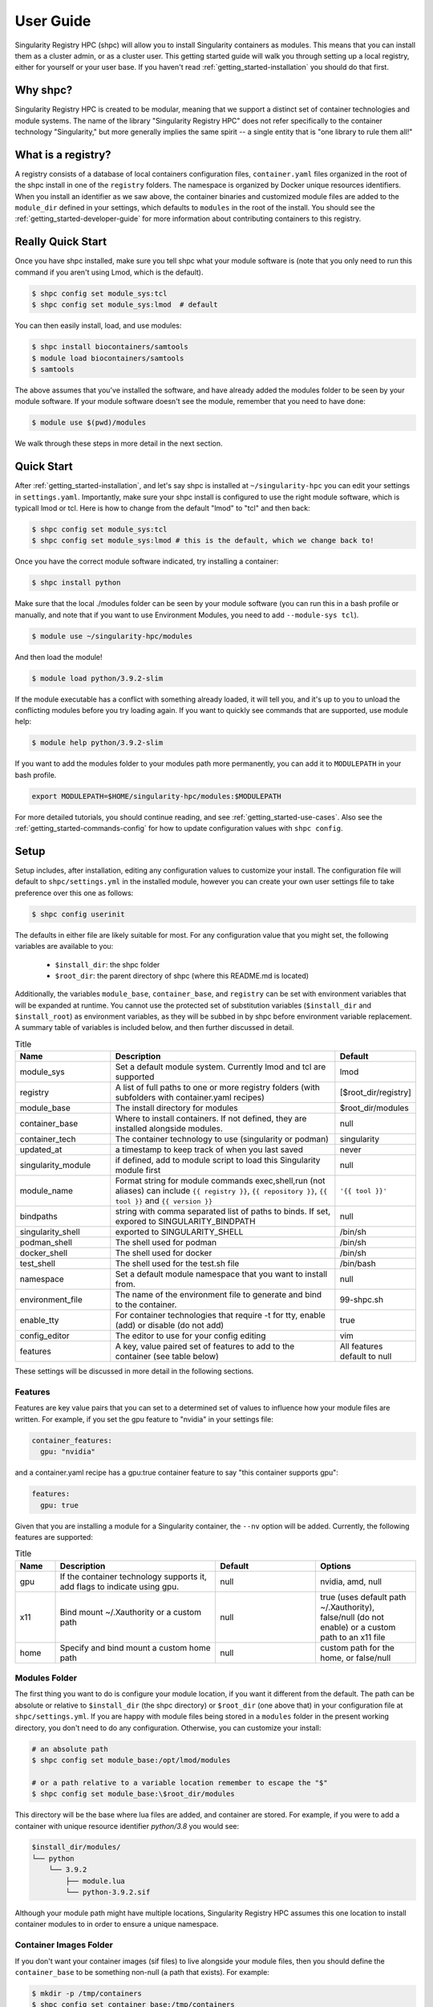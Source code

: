 .. _getting_started-user-guide:

==========
User Guide
==========

Singularity Registry HPC (shpc) will allow you to install Singularity containers as
modules. This means that you can install them as a cluster admin, or as a cluster user.
This getting started guide will walk you through setting up a local registry,
either for yourself or your user base. If you haven't read :ref:`getting_started-installation`
you should do that first.

Why shpc?
=========

Singularity Registry HPC is created to be modular, meaning that we support a distinct
set of container technologies and module systems. The name of the library "Singularity
Registry HPC" does not refer specifically to the container technology "Singularity,"
but more generally implies the same spirit -- a single entity that is "one library to rule them all!"


What is a registry?
===================

A registry consists of a database of local containers configuration files, ``container.yaml``
files organized in the root of the shpc install in one of the ``registry`` folders. The namespace
is organized by Docker unique resources identifiers. When you install an identifier
as we saw above, the container binaries and customized module files are added to 
the ``module_dir`` defined in your settings, which defaults to ``modules`` in the
root of the install. You should see the :ref:`getting_started-developer-guide`
for more information about contributing containers to this registry.


Really Quick Start
==================

Once you have shpc installed, make sure you tell shpc what your module software is
(note that you only need to run this command if you aren't using Lmod, which is the
default).

.. code-block:: console

    $ shpc config set module_sys:tcl
    $ shpc config set module_sys:lmod  # default


You can then easily install, load, and use modules:

.. code-block:: console

    $ shpc install biocontainers/samtools
    $ module load biocontainers/samtools
    $ samtools


The above assumes that you've installed the software, and have already
added the modules folder to be seen by your module software. If your module
software doesn't see the module, remember that you need to have done:

.. code-block:: console

    $ module use $(pwd)/modules


We walk through these steps in more detail in the next section.


Quick Start
===========

After  :ref:`getting_started-installation`, and let's say shpc is installed 
at ``~/singularity-hpc`` you can edit your settings in ``settings.yaml``.
Importantly, make sure your shpc install is configured to use the right module
software, which is typicall lmod or tcl. Here is how to change from the default 
"lmod" to "tcl" and then back:

.. code-block:: console

    $ shpc config set module_sys:tcl
    $ shpc config set module_sys:lmod # this is the default, which we change back to!


Once you have the correct module software indicated, try installing a container:

.. code-block:: console

    $ shpc install python
    
Make sure that the local ./modules folder can be seen by your module software
(you can run this in a bash profile or manually, and note that if you want to 
use Environment Modules, you need to add ``--module-sys tcl``).

.. code-block:: console

    $ module use ~/singularity-hpc/modules


And then load the module!

.. code-block:: console

    $ module load python/3.9.2-slim

If the module executable has a conflict with something already loaded, it
will tell you, and it's up to you to unload the conflicting modules before you
try loading again. If you want to quickly see commands that are supported, use module
help:

.. code-block:: console

    $ module help python/3.9.2-slim

If you want to add the modules folder to your modules path more permanently,
you can add it to ``MODULEPATH`` in your bash profile.

.. code-block:: console

    export MODULEPATH=$HOME/singularity-hpc/modules:$MODULEPATH


For more detailed tutorials, you should continue reading,
and see :ref:`getting_started-use-cases`. Also see the :ref:`getting_started-commands-config` for how to update configuration values with ``shpc config``.


Setup
=====

Setup includes, after installation, editing any configuration values to
customize your install. The configuration file will default to ``shpc/settings.yml``
in the installed module, however you can create your own user settings file to
take preference over this one as follows:

.. code-block:: console

    $ shpc config userinit


The defaults in either file are likely suitable for most. For any configuration value 
that you might set, the following variables are available to you:

 - ``$install_dir``: the shpc folder
 - ``$root_dir``: the parent directory of shpc (where this README.md is located)


Additionally, the variables ``module_base``, ``container_base``, and ``registry``
can be set with environment variables that will be expanded at runtime. You cannot
use the protected set of substitution variables (``$install_dir`` and ``$install_root``)
as environment variables, as they will be subbed in by shpc before environment
variable replacement. A summary table of variables is included below, and then further discussed in detail.


.. list-table:: Title
   :widths: 25 65 10
   :header-rows: 1

   * - Name
     - Description
     - Default
   * - module_sys
     - Set a default module system. Currently lmod and tcl are supported
     - lmod
   * - registry
     - A list of full paths to one or more registry folders (with subfolders with container.yaml recipes)
     - [$root_dir/registry]
   * - module_base
     - The install directory for modules
     - $root_dir/modules
   * - container_base
     - Where to install containers. If not defined, they are installed alongside modules.
     - null
   * - container_tech
     - The container technology to use (singularity or podman)
     - singularity
   * - updated_at
     - a timestamp to keep track of when you last saved
     - never
   * - singularity_module
     - if defined, add to module script to load this Singularity module first
     - null
   * - module_name
     - Format string for module commands exec,shell,run (not aliases) can include ``{{ registry }}``, ``{{ repository }}``, ``{{ tool }}`` and ``{{ version }}``
     - ``'{{ tool }}'``
   * - bindpaths
     - string with comma separated list of paths to binds. If set, expored to SINGULARITY_BINDPATH
     - null
   * - singularity_shell
     - exported to SINGULARITY_SHELL
     - /bin/sh
   * - podman_shell
     - The shell used for podman
     - /bin/sh
   * - docker_shell
     - The shell used for docker
     - /bin/sh
   * - test_shell
     - The shell used for the test.sh file
     - /bin/bash
   * - namespace
     - Set a default module namespace that you want to install from.
     - null
   * - environment_file
     - The name of the environment file to generate and bind to the container.
     - 99-shpc.sh
   * - enable_tty
     - For container technologies that require -t for tty, enable (add) or disable (do not add)
     - true
   * - config_editor
     - The editor to use for your config editing
     - vim
   * - features
     - A key, value paired set of features to add to the container (see table below)
     - All features default to null


These settings will be discussed in more detail in the following sections.

Features
--------

Features are key value pairs that you can set to a determined set of values
to influence how your module files are written. For example, if you set the
gpu feature to "nvidia" in your settings file:

.. code-block:: yaml

    container_features:
      gpu: "nvidia"


and a container.yaml recipe has a gpu:true container feature to say "this container
supports gpu":

.. code-block:: yaml

    features:
      gpu: true
     
Given that you are installing a module for a Singularity container, the ``--nv``
option will be added. Currently, the following features are supported:


.. list-table:: Title
   :widths: 10 40 25 25
   :header-rows: 1

   * - Name
     - Description
     - Default
     - Options
   * - gpu
     - If the container technology supports it, add flags to indicate using gpu.
     - null
     - nvidia, amd, null
   * - x11
     - Bind mount ~/.Xauthority or a custom path
     - null
     - true (uses default path ~/.Xauthority), false/null (do not enable) or a custom path to an x11 file
   * - home
     - Specify and bind mount a custom home path
     - null
     - custom path for the home, or false/null


Modules Folder
--------------

The first thing you want to do is configure your module location, if you want it different
from the default. The path can be absolute or relative to ``$install_dir`` (the shpc
directory) or ``$root_dir`` (one above that) in your
configuration file at ``shpc/settings.yml``. If you are happy
with module files being stored in a ``modules`` folder in the present working
directory, you don't need to do any configuration. Otherwise, you can customize
your install:

.. code-block:: console

    # an absolute path
    $ shpc config set module_base:/opt/lmod/modules

    # or a path relative to a variable location remember to escape the "$"
    $ shpc config set module_base:\$root_dir/modules


This directory will be the base where lua files are added, and container are stored.
For example, if you were to add a container with unique resource identifier `python/3.8`
you would see:

.. code-block:: console

    $install_dir/modules/
    └── python
        └── 3.9.2
            ├── module.lua
            └── python-3.9.2.sif

Although your module path might have multiple locations, Singularity Registry HPC 
assumes this one location to install container modules to in order to ensure
a unique namespace. 


Container Images Folder
-----------------------

If you don't want your container images (sif files) to live alongside your
module files, then you should define the ``container_base`` to be something
non-null (a path that exists). For example:

.. code-block:: console

    $ mkdir -p /tmp/containers
    $ shpc config set container_base:/tmp/containers


The same hierarchy will be preserved as to not put all containers in the same
directory.


Registry
--------

The registry parameter is a list of one or more registry locations (filesystem
directories) where shpc will search for ``container.yaml`` files. The default
registry shipped with shpc is the folder in the root of the repository, but 
you can add or remove entries via the config variable ``registry``


.. code-block:: console

    # change to your own registry of container yaml configs
    $ shpc config set registry:/opt/lmod/registry



Module Names
------------

The setting ``module_name`` is a format string in `Jinja2 <https://jinja.palletsprojects.com/en/3.0.x/>`_ 
that is used to generate your module command names. For each module, in addition
to aliases that are custom to the module, a set of commands for run, inspect, exec,
and shell are generated. These commands will use the ``module_name`` format string
to determine their names. For example, for a python container with the default ``module_name``
of "{{ tool }}" we will derive the following aliases for a Singularity module:

.. code-block:: console

    python-shell
    python-run
    python-exec
    python-inspect-deffile
    python-inspect-runscript

A container identifier is parsed as follows:

.. code-block:: console

    # quay.io   /biocontainers/samtools:latest
    # <registry>/ <repository>/  <tool>:<version>


So by default, we use tool because it's likely closest to the command that is wanted.
But let's say you had two versions of samtools - the namespaces would conflict! You
would want to change your format string to ``{{ repository }}-{{ tool }}`` to be
perhaps "biocontainers-samtools-exec" and "another-samtools-exec." 
If you change the format string to ``{{ tool }}-{{ version }}`` you would see:

.. code-block:: console

    python-3.9.5-alpine-shell
    python-3.9.5-alpine-run
    python-3.9.5-alpine-exec
    python-3.9.5-alpine-deffile
    python-3.9.5-alpine-runscript


And of course you are free to add any string that you wish, e.g., ``plab-{{ tool }}``

.. code-block:: console

    plab-python-shell

These prefixes are currently only provided to the automatically generated
commands. Aliases that are custom to the container are not modified.


Module Software
---------------

The default module software is currently Lmod, and there is also support for environment
modules that only use tcl (tcl). If you
are interested in adding another module type, please `open an issue <https://github.com/singularityhub/singularity-hpc>`_ and
provide description and links to what you have in mind. You can either specify the
module software on the command line:


.. code-block:: console

    $ shpc install --module-sys tcl python


or you can set the global variable to what you want to use (it defaults to lmod):

.. code-block:: console

    $ shpc config set module_sys:tcl


The command line argument, if provided, always over-rides the default.


Container Technology
--------------------

The default container technology to pull and then provide to users is Singularity,
and we have also recently added Podman and Docker, and will add support for Shifter and Sarus soon.
Akin to module software, you can specify the container technology to use on a global
setting, or via a one-off command:


.. code-block:: console

    $ shpc install --container-tech podman python


or for a global setting:

.. code-block:: console

    $ shpc config set container_tech:podman


If you would like support for a different container technology that has not been
mentioned, please also `open an issue <https://github.com/singularityhub/singularity-hpc>`_ and
provide description and links to what you have in mind.

.. _getting_started-commands:


Commands
========

The following commands are available! For any command, the default module system
is lmod, and you can change this to tcl by way of adding the ``--module-sys`` argument
after your command of interest.

.. code-block:: console

    $ shpc <command> --module-sys tcl <args>


.. _getting_started-commands-config:


Config
------

If you want to edit a configuration value, you can either edit the ``shpc/settings.yml``
file directly, or you can use ``shpc config``, which will accept:

 - set to set a parameter and value
 - get to get a parameter by name
 - add to add a value to a parameter that is a list (e.g., registry)
 - remove to remove a value from a parameter that is a list

The following example shows changing the default module_base path from the install directory modules folder.

.. code-block:: console

    # an absolute path
    $ shpc config set module_base:/opt/lmod/modules

    # or a path relative to the install directory, remember to escape the "$"
    $ shpc config set module_base:\$install_dir/modules


And then to get values:

.. code-block:: console

    $ shpc config get module_base


And to add and remove a value to a list:

.. code-block:: console

    $ shpc config add registry:/tmp/registry
    $ shpc config remove registry:/tmp/registry


You can also open the config in the editor defined in settings at ``config_editor``

.. code-block:: console

    $ shpc config edit
    

which defaults to vim.

Show and Install
----------------

The most basic thing you might want to do is install an already existing
recipe in the registry. You might first want to show the known registry entries
first. To show all entries, you can run:

.. code-block:: console

    $ shpc show
    tensorflow/tensorflow
    python
    singularityhub/singularity-deploy

The default will not show versions available. To flatten out this list and include versions for each, you can do:

.. code-block:: console

    $ shpc show --versions
    tensorflow/tensorflow:2.2.2
    python:3.9.2-slim
    python:3.9.2-alpine
    singularityhub/singularity-deploy:salad


To filter down the result set, use ``--filter``:


.. code-block:: console

    $ shpc show --filter bio
    biocontainers/bcftools
    biocontainers/vcftools
    biocontainers/bedtools
    biocontainers/tpp


To get details about a package, you would then add it's name to show:

.. code-block:: console

    $ shpc show python


And then you can install a version that you like (or don't specify to default to
the latest, which in this case is 3.9.2-slim). You will see the container pulled, 
and then a message to indicate that the module was created. 


.. code-block:: console
    
    $ shpc install python
    ...
    Module python/3.9.2 is created.


.. code-block:: console

    $ tree modules/
    modules/
    └── python
        └── 3.9.2
            ├── module.lua
            └── python-3.9.2.sif

    2 directories, 2 files
    

You can also install a specific tag (as shown in list).
    
.. code-block:: console

    $ shpc install python:3.9.2-alpine
    

Note that Lmod is the default for the module system, and Singularity for
the container technology.
If you don't have any module software on your system, you can now test interacting
with the module via the :ref:`getting_started-development` instructions.


Namespace
---------

Let's say that you are exclusively using continers in the namespace ghcr.io/autamus.

.. code-block:: console

    registry/ghcr.io/
    └── autamus
        ├── abi-dumper
        ├── abyss
        ├── accumulo
        ├── addrwatch
        ...
        ├── xrootd
        ├── xz
        └── zlib


It can become arduous to type the entire namespace every time! For this purpose,
you can set a namespace:

.. code-block:: console

    $ shpc namespace use ghcr.io/autamus

And then instead of asking to install clingo as follows:

.. code-block:: console

    $ shpc install ghcr.io/autamus/clingo
    

You can simply ask for:


.. code-block:: console

    $ shpc install clingo
    
    
And when you are done, unset the namespace.


.. code-block:: console

    $ shpc namespace unset


Note that you can also set the namespace as any other setting:

.. code-block:: console

    $ shpc config set namespace:ghcr.io/autamus

Namespaces currently work with:

 - install
 - uninstall
 - show
 - add
 - check

List
----

Once a module is installed, you can use list to show installed modules (and versions).
The default list will flatten out module names and tags into a single list
to make it easy to copy paste:

.. code-block:: console

    $ shpc list
        biocontainers/samtools:v1.9-4-deb_cv1
                        python:3.9.2-alpine
                        python:3.9.5-alpine
                        python:3.9.2-slim
                      dinosaur:fork
                 vanessa/salad:latest
                         salad:latest
      ghcr.io/autamus/prodigal:latest
      ghcr.io/autamus/samtools:latest
        ghcr.io/autamus/clingo:5.5.0


However, if you want a shorter version that shows multiple tags alongside
each unique module name, just add ``--short``:

.. code-block:: console

    $ shpc list --short

        biocontainers/samtools: v1.9-4-deb_cv1
                        python: 3.9.5-alpine, 3.9.2-alpine, 3.9.2-slim
                      dinosaur: fork
                 vanessa/salad: latest
                         salad: latest
      ghcr.io/autamus/prodigal: latest
      ghcr.io/autamus/samtools: latest
        ghcr.io/autamus/clingo: 5.5.0


Inspect
-------

Once you install a module, you might want to inspect the associated container! You
can do that as follows:

.. code-block:: console

    $ shpc inspect python:3.9.2-slim
    👉️ ENVIRONMENT 👈️
    /.singularity.d/env/10-docker2singularity.sh : #!/bin/sh
    export PATH="/usr/local/bin:/usr/local/sbin:/usr/local/bin:/usr/sbin:/usr/bin:/sbin:/bin"
    export LANG="${LANG:-"C.UTF-8"}"
    export GPG_KEY="${GPG_KEY:-"E3FF2839C048B25C084DEBE9B26995E310250568"}"
    export PYTHON_VERSION="${PYTHON_VERSION:-"3.9.2"}"
    export PYTHON_PIP_VERSION="${PYTHON_PIP_VERSION:-"21.0.1"}"
    export PYTHON_GET_PIP_URL="${PYTHON_GET_PIP_URL:-"https://github.com/pypa/get-pip/raw/b60e2320d9e8d02348525bd74e871e466afdf77c/get-pip.py"}"
    export PYTHON_GET_PIP_SHA256="${PYTHON_GET_PIP_SHA256:-"c3b81e5d06371e135fb3156dc7d8fd6270735088428c4a9a5ec1f342e2024565"}"
    /.singularity.d/env/90-environment.sh : #!/bin/sh
    # Custom environment shell code should follow

    👉️ LABELS 👈️
    org.label-schema.build-arch : amd64
    org.label-schema.build-date : Sunday_4_April_2021_20:51:45_MDT
    org.label-schema.schema-version : 1.0
    org.label-schema.usage.singularity.deffile.bootstrap : docker
    org.label-schema.usage.singularity.deffile.from : python@sha256:85ed629e6ff79d0bf796339ea188c863048e9aedbf7f946171266671ee5c04ef
    org.label-schema.usage.singularity.version : 3.6.0-rc.4+501-g42a030f8f

    👉️ DEFFILE 👈️
    bootstrap: docker
    from: python@sha256:85ed629e6ff79d0bf796339ea188c863048e9aedbf7f946171266671ee5c04ef


We currently don't show the runscript, as they can be very large. However, if you want
to see it:

    $ shpc inspect --runscript python:3.9.2-slim


Or to get the entire metadata entry dumped as json to the terminal:

.. code-block:: console

    $ shpc inspect --json python:3.9.2-slim


.. _getting_started-commands-test:



Test
----

Singularity HPC makes it easy to test the full flow of installing and interacting
with modules. This functionality requires a module system (e.g., Lmod) to be installed,
and the assumption is that the test is being run in a shell environment where any
supporting modules (e.g., loading Singularity or Podman) would be found if needed.
This is done by way of extending the exported ``$MODULEPATH``. To run a test, you
can do:

.. code-block:: console

    shpc test python


If you don't have it, you can run tests in the provided docker container. 

.. code-block:: console

    docker build -t singularity-hpc .
    docker run --rm -it singularity-hpc shpc test python


Note that the ``Dockerfile.tcl`` builds an equivalent container with tcl modules.

.. code-block:: console

    $ docker build -f Dockerfile.tcl -t singularity-hpc .


If you want to stage a module install (e.g., install to a temporary directory and not remove it) do:


.. code-block:: console

    shpc test --stage python


To do this with Docker you would do:

.. code-block:: console

    $ docker run --rm -it singularity-hpc bash
    [root@1dfd9fe90443 code]# shpc test --stage python
    ...
    /tmp/shpc-test.fr1ehcrg


And then the last line printed is the directory where the stage exists,
which is normally cleaned up. You can also choose to skip testing the module
(e.g., lmod):


.. code-block:: console

    shpc test --skip-module python


Along with testing the container itself (the commands are defined in the ``tests``
section of a ``container.yaml``.


.. code-block:: console

    shpc test --skip-module --commands python


Uninstall
---------

To uninstall a module, since we are targeting a module folder, instead of
providing a container unique resource identifier like `python:3.9.2-alpine`,
we provide the module path relative to your module directory. E.g.,

.. code-block:: console

    $ shpc uninstall python:3.9.2-alpine


You can also uninstall an entire family  of modules:

.. code-block:: console

    $ shpc uninstall python

The uninstall will go up to the top level module folder but not remove it
in the case that you've added it to your ``MODULEPATH``.

Pull
----

Singularity Registry HPC tries to support researchers that cannot afford to
pay for a special Singularity registry, and perhaps don't want to pull
from a Docker URI. For this purpose, you can use the `Singularity Deploy <https://github.com/singularityhub/singularity-deploy>`_
template to create containers as releases associated with the same GitHub
repository, and then pull them down directly with the shpc client with
the ``gh://`` unique resource identifier as follows:

.. code-block:: console

    $ shpc pull gh://singularityhub/singularity-deploy/0.0.1:latest
    $ shpc pull gh://singularityhub/singularity-deploy/0.0.1:salad
    $ shpc pull gh://singularityhub/singularity-deploy/0.0.1:pokemon


In the example above, our repository is called ``singularityhub/singularity-deploy``,
and in the root we have three recipes:

 - Singularity (builds to latest)
 - Singularity.salad
 - Singularity.pokemon

And in the ``VERSION`` file in the root, we have ``0.0.1`` which corresponds with
the GitHub release. This will pull to a container.  For example:

.. code-block:: console

    $ shpc pull gh://singularityhub/singularity-deploy/0.0.1:latest
    singularity pull --name /home/vanessa/Desktop/Code/singularity-hpc/singularityhub-singularity-deploy.latest.sif https://github.com/singularityhub/singularity-deploy/releases/download/0.0.1/singularityhub-singularity-deploy.latest.sif
    /home/vanessa/Desktop/Code/singularity-hpc/singularityhub-singularity-deploy.latest.sif

And then you are ready to go!

.. code-block:: console

    $ singularity shell singularityhub-singularity-deploy.latest.sif 
    Singularity> 


See the `Singularity Deploy <https://github.com/singularityhub/singularity-deploy>`_ repository
for complete details for how to set up your container! Note that this uri (``gh://``)
can also be used in a registry entry.


Shell
-----

If you want a quick way to shell into an installed module's container
(perhaps to look around or debug without the module software being available) you can use
``shell``. For example:

.. code-block:: console

    shpc shell vanessa/salad:latest
    Singularity> /code/salad fork

     My life purpose: I cut butter.  
    
                       ________  .====
                      [________>< :===
                                 '==== 



If you want to interact with the shpc Python client directly, you can
do shell without a module identifier. This will give you a python terminal,
which defaults to ipython, and then python and
bypython (per what is available on your system). To start a shell:

.. code-block:: console

    $ shpc shell


or with a specific interpreter:

.. code-block:: console

    $ shpc shell -i python


And then you can interact with the client, which will be loaded.

.. code-block:: python

    client
    [shpc-client]

    client.list()
    python

    client.install('python')



Show
----

As shown above, show is a general command to show the metadata file for a registry entry:

.. code-block:: console

    $ shpc show python
    docker: python
    latest:
      3.9.2-slim: sha256:85ed629e6ff79d0bf796339ea188c863048e9aedbf7f946171266671ee5c04ef
    tags:
      3.9.2-slim: sha256:85ed629e6ff79d0bf796339ea188c863048e9aedbf7f946171266671ee5c04ef
      3.9.2-alpine: sha256:23e717dcd01e31caa4a8c6a6f2d5a222210f63085d87a903e024dd92cb9312fd
    filter:
    - 3.9.*
    maintainer: '@vsoch'
    url: https://hub.docker.com/_/python
    aliases:
      python: /usr/local/bin/python

Or without any arguments, it will show a list of all registry entries available:

.. code-block:: console

    $ shpc show
    python


Check
-----

How do you know if there is a newer version of a package to install? In
the future, if you pull updates from the main repository, we will have a bot
running that updates container versions (digests) as well as tags. Here
is how to check if a module (the tag) is up to date.

.. code-block:: console

    $ shpc check tensorflow/tensorflow
    ⭐️ latest tag 2.2.2 is up to date. ⭐️


And if you want to check a specific digest for tag (e.g., if you use "latest" it
is subject to change!)

.. code-block:: console

    $ shpc check tensorflow/tensorflow:2.2.2
    ⭐️ tag 2.2.2 is up to date. ⭐️

As a trick, you can loop through registry entries with ``shpc show``. The return
value will be 0 is there are no updates, and 1 otherwise. This is a trick
we use to check for new recipes to test.

.. code-block:: console



Add
---

It might be the case that you have a container locally, and you want to
make it available as a module (without pulling it from a registry). Although
this is discouraged because it means you will need to manually maintain
versions, shpc does support the "add" command to do this. You can simply provide
the container path and the unique resource identifier:

.. code-block:: console

    $ shpc add salad_latest.sif vanessa/salad:latest

If the unique resource identifier corresponds with a registry entry, you
will not be allowed to create it, as this would create a namespace conflict.
Since we don't have a configuration file to define custom aliases, the container
will just be exposed as it's command to run it.

Get
---

If you want to quickly get the path to a container binary, you can use get.

.. code-block:: console

    $ shpc get vanessa/salad:latest
    /home/vanessa/Desktop/Code/singularity-hpc/modules/vanessa/salad/latest/vanessa-salad-latest-sha256:8794086402ff9ff9f16c6facb93213bf0b01f1e61adf26fa394b78587be5e5a8.sif

    $ shpc get tensorflow/tensorflow:2.2.2
    /home/vanessa/Desktop/Code/singularity-hpc/modules/tensorflow/tensorflow/2.2.2/tensorflow-tensorflow-2.2.2-sha256:e2cde2bb70055511521d995cba58a28561089dfc443895fd5c66e65bbf33bfc0.sif

If you select a higher level module directory or there is no sif, you'll see:

.. code-block:: console

    $ shpc get tensorflow/tensorflow
    tensorflow/tensorflow is not a module tag folder, or does not have a sif binary.


You can add ``-e`` to get the environment file:


.. code-block:: console

    $ shpc get -e tensorflow/tensorflow


We could update this command to allow for listing all sif files within a top level
module folder (for different versions). Please open an issue if this would be useful for
you.
